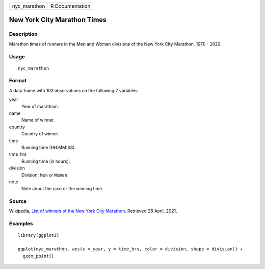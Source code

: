 ============ ===============
nyc_marathon R Documentation
============ ===============

New York City Marathon Times
----------------------------

Description
~~~~~~~~~~~

Marathon times of runners in the Men and Women divisions of the New York
City Marathon, 1970 - 2020.

Usage
~~~~~

::

   nyc_marathon

Format
~~~~~~

A data frame with 102 observations on the following 7 variables.

year
   Year of marathom.

name
   Name of winner.

country
   Country of winner.

time
   Running time (HH:MM:SS).

time_hrs
   Running time (in hours).

division
   Division: ``Men`` or ``Women``.

note
   Note about the race or the winning time.

Source
~~~~~~

Wikipedia, `List of winners of the New York City
Marathon <https://en.wikipedia.org/wiki/List_of_winners_of_the_New_York_City_Marathon>`__.
Retrieved 28 April, 2021.

Examples
~~~~~~~~

::

   library(ggplot2)

   ggplot(nyc_marathon, aes(x = year, y = time_hrs, color = division, shape = division)) +
     geom_point()
